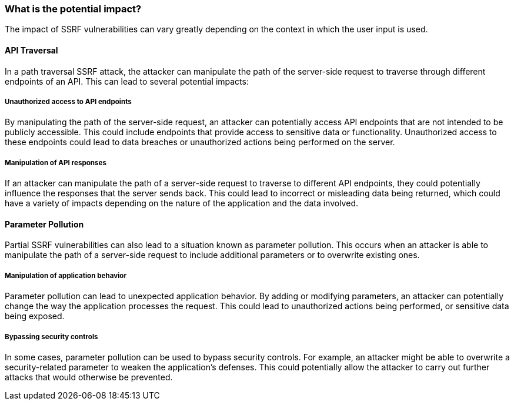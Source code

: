 === What is the potential impact?

The impact of SSRF vulnerabilities can vary greatly depending on the context in
which the user input is used.

==== API Traversal

In a path traversal SSRF attack, the attacker can manipulate the path of the
server-side request to traverse through different endpoints of an API. This can
lead to several potential impacts:

===== Unauthorized access to API endpoints

By manipulating the path of the server-side request, an attacker can potentially
access API endpoints that are not intended to be publicly accessible. This could
include endpoints that provide access to sensitive data or functionality.
Unauthorized access to these endpoints could lead to data breaches or
unauthorized actions being performed on the server.

===== Manipulation of API responses

If an attacker can manipulate the path of a server-side request to traverse to
different API endpoints, they could potentially influence the responses that the
server sends back. This could lead to incorrect or misleading data being
returned, which could have a variety of impacts depending on the nature of the
application and the data involved.

==== Parameter Pollution

Partial SSRF vulnerabilities can also lead to a situation known as parameter
pollution. This occurs when an attacker is able to manipulate the path of a
server-side request to include additional parameters or to overwrite existing
ones.

===== Manipulation of application behavior

Parameter pollution can lead to unexpected application behavior. By adding or
modifying parameters, an attacker can potentially change the way the application
processes the request. This could lead to unauthorized actions being performed,
or sensitive data being exposed.

===== Bypassing security controls

In some cases, parameter pollution can be used to bypass security controls. For
example, an attacker might be able to overwrite a security-related parameter to
weaken the application's defenses. This could potentially allow the attacker to
carry out further attacks that would otherwise be prevented.

